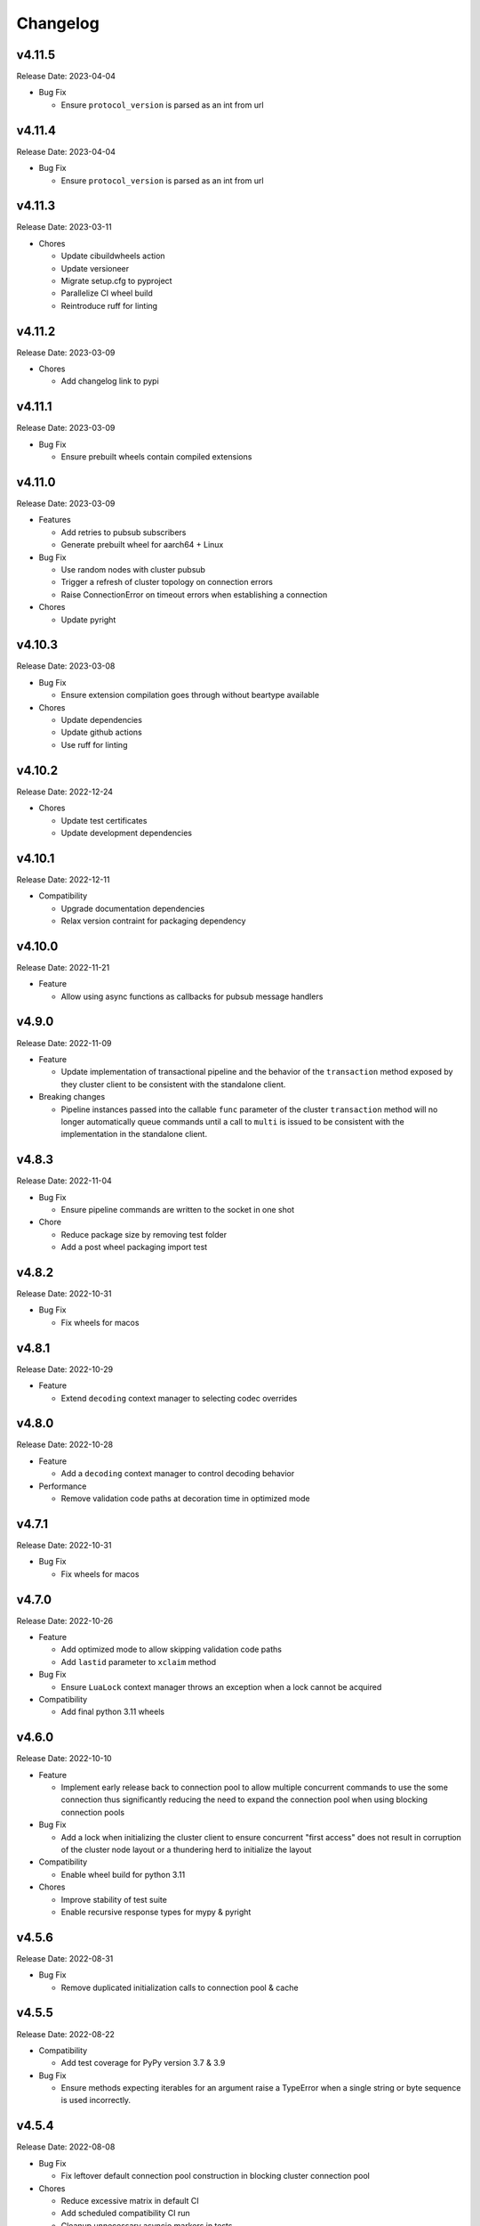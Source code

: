 .. _aredis: https://github.com/NoneGG/aredis

Changelog
=========

v4.11.5
-------
Release Date: 2023-04-04

* Bug Fix

  * Ensure ``protocol_version`` is parsed as an int from url


v4.11.4
-------
Release Date: 2023-04-04

* Bug Fix

  * Ensure ``protocol_version`` is parsed as an int from url


v4.11.3
-------
Release Date: 2023-03-11

* Chores

  * Update cibuildwheels action
  * Update versioneer
  * Migrate setup.cfg to pyproject
  * Parallelize CI wheel build
  * Reintroduce ruff for linting

v4.11.2
-------
Release Date: 2023-03-09

* Chores

  * Add changelog link to pypi

v4.11.1
-------
Release Date: 2023-03-09

* Bug Fix

  * Ensure prebuilt wheels contain compiled extensions

v4.11.0
-------
Release Date: 2023-03-09

* Features

  * Add retries to pubsub subscribers
  * Generate prebuilt wheel for aarch64 + Linux

* Bug Fix

  * Use random nodes with cluster pubsub
  * Trigger a refresh of cluster topology on connection errors
  * Raise ConnectionError on timeout errors when establishing a connection


* Chores

  * Update pyright

v4.10.3
-------
Release Date: 2023-03-08

* Bug Fix

  * Ensure extension compilation goes through without
    beartype available

* Chores

  * Update dependencies
  * Update github actions
  * Use ruff for linting

v4.10.2
-------
Release Date: 2022-12-24

* Chores

  * Update test certificates
  * Update development dependencies

v4.10.1
-------
Release Date: 2022-12-11

* Compatibility

  * Upgrade documentation dependencies
  * Relax version contraint for packaging dependency

v4.10.0
-------
Release Date: 2022-11-21

* Feature

  * Allow using async functions as callbacks for pubsub message
    handlers

v4.9.0
------
Release Date: 2022-11-09

* Feature

  * Update implementation of transactional pipeline and the
    behavior of the ``transaction`` method exposed by they cluster
    client to be consistent with the standalone client.

* Breaking changes

  * Pipeline instances passed into the callable ``func`` parameter
    of the cluster ``transaction`` method will no longer automatically
    queue commands until a call to ``multi`` is issued to be consistent
    with the implementation in the standalone client.

v4.8.3
------
Release Date: 2022-11-04

* Bug Fix

  * Ensure pipeline commands are written to the socket in one
    shot

* Chore

  * Reduce package size by removing test folder
  * Add a post wheel packaging import test

v4.8.2
------
Release Date: 2022-10-31

* Bug Fix

  * Fix wheels for macos

v4.8.1
------
Release Date: 2022-10-29

* Feature

  * Extend ``decoding`` context manager to selecting codec overrides

v4.8.0
------
Release Date: 2022-10-28

* Feature

  * Add a ``decoding`` context manager to control decoding behavior

* Performance

  * Remove validation code paths at decoration time in optimized mode

v4.7.1
------
Release Date: 2022-10-31

* Bug Fix

  * Fix wheels for macos

v4.7.0
------
Release Date: 2022-10-26

* Feature

  * Add optimized mode to allow skipping validation code paths
  * Add ``lastid`` parameter to ``xclaim`` method

* Bug Fix

  * Ensure ``LuaLock`` context manager throws an exception when a
    lock cannot be acquired

* Compatibility

  * Add final python 3.11 wheels

v4.6.0
------
Release Date: 2022-10-10

* Feature

  * Implement early release back to connection pool to allow
    multiple concurrent commands to use the some connection
    thus significantly reducing the need to expand the connection
    pool when using blocking connection pools

* Bug Fix

  * Add a lock when initializing the cluster client to ensure
    concurrent "first access" does not result in corruption of the
    cluster node layout or a thundering herd to initialize the layout

* Compatibility

  * Enable wheel build for python 3.11

* Chores

  * Improve stability of test suite
  * Enable recursive response types for mypy & pyright

v4.5.6
------
Release Date: 2022-08-31

* Bug Fix

  * Remove duplicated initialization calls to connection pool & cache

v4.5.5
------
Release Date: 2022-08-22

* Compatibility

  * Add test coverage for PyPy version 3.7 & 3.9

* Bug Fix

  * Ensure methods expecting iterables for an argument raise a TypeError
    when a single string or byte sequence is used incorrectly.

v4.5.4
------
Release Date: 2022-08-08

* Bug Fix

  * Fix leftover default connection pool construction in
    blocking cluster connection pool

* Chores

  * Reduce excessive matrix in default CI
  * Add scheduled compatibility CI run
  * Cleanup unnecessary asyncio markers in tests
  * Refactor readonly command detection to use
    command flags from redis documentation
  * Issue warning if :meth:`Redis.select` is
    called directly

v4.5.3
------
Release Date: 2022-08-03

* Bug Fix

  * Ensure default cluster connection pools are not recreated
    upon access. (`Issue 92 <https://github.com/alisaifee/coredis/issues/92>`_)

v4.5.2
------
Release Date: 2022-08-03

* Bug Fix

  * Implicitly initialize cluster connection pool when
    pubsub subscribe is called
  * Fix handling of sharded pubsub unsubscribe message
  * Fix unsubscribe all for sharded pubsub

* Compatibility

  * Improve surfacing underlying errors when initializing
    cluster

v4.5.1
------
Release Date: 2022-08-02

* Bug Fix

  * Fix context leak when commands issued
    within ensure_replication and ignore_replies
    context managers fail

* Recipes

  * Fix LUA lock recipe to work with
    clusters with no replicas.
  * Ensure LUA lock recipe waits on replication
    of lock to n/2 replicas if replicas exist in
    the cluster

v4.5.0
------
Release Date: 2022-07-30

* Compatibility

  * Bring back python 3.7 support


v4.4.0
------
Release Date: 2022-07-26

* Breaking changes

  * Default `nodemanager_follow_cluster` to True
* Deprecations

  * Deprecate `readonly` constructor argument in
    cluster client in favor of `read_from_replicas`

  * Remove invalid property setter for noreply mode

* Bug Fixes

  * Fix incorrect behavior of ignore_replies context manager
    as it was not actually setting CLIENT REPLY and simply
    discarding connections
  * Ensure fetching a random connection doesn't deplete the
    node list in the connection pool
  * Ensure connection pools are disconnected on finalization
    to avoid leaking connections

v4.3.1
------
Release Date: 2022-07-23

* Bug Fix

  * Fix incorrect calculation of per node connection pool size
    when readonly=False
  * Ensure max_connection is atleast equal to the number of nodes
    in the cluster and raise a warning when it is not

v4.3.0
------
Release Date: 2022-07-22

* Features

  * Introduced :class:`coredis.pool.BlockingClusterConnectionPool`
  * Allow passing :paramref:`~coredis.Redis.connection_pool_cls`
    and :paramref:`~coredis.RedisCluster.connection_pool_cls` to pick
    the connection pool implementation during client construction

* Breaking Changes

  * :class:`~coredis.RedisCluster` now raises a :exc:`~coredis.exceptions.ConnectionError`
    when a connection can't be acquired due to ``max_connections`` being hit.

v4.2.1
------
Release Date: 2022-07-21

* Compatibility

  * Add support and test coverage for PyPy 3.8.

* Bug Fix

  * Ensure :meth:`coredis.RedisCluster.ensure_replication` can be used
    with :paramref:`~coredis.RedisCluster.ensure_replication.replicas` <
    total number of replicas

v4.2.0
------
Release Date: 2022-07-20

* Bug Fix

  * Fix routing of :meth:`coredis.Redis.script_kill` and
    :meth:`coredis.Redis.function_kill` to only route to primaries
  * Ensure all arguments expecting collections consistently
    use :data:`coredis.typing.Parameters`

* Chores

  * Fix ordering of keyword arguments of :meth:`coredis.Redis.set`
    to be consistent with command documentation
  * Improve documentation regarding request routing and repsonse
    merging for cluster multi node and multi shard commands
  * Sort all literal annotations

v4.1.1
------
Release Date: 2022-07-18

* Bug Fix

  * Ensure lua scripts for lock recipe are included in package

v4.1.0
------
Release Date: 2022-07-18

* Features

  * Reintroduce distributed lock implementation under
    `coredis.recipes.locks`

* Bug Fix

  * Allow initializing a LUA library without loading the code
    when it already exists if replace=False

* Performance

  * Reduce unnecessary calls to parser by using an async Event
    to signal that data is available for parsing

v4.0.2
------
Release Date: 2022-07-16

* Compatibility

  * Relax version checking to only warn if a server reports
    a non standard server version (for example with Redis-like
    databases)
  * Raise an exception when client tracking is not available
    and server assisted caching cannot be used (for example
    with upstash provisioned redis instances)

* Documentation

  * Add more detail about Sharded Pub/Sub

v4.0.1
------
Release Date: 2022-07-16

* Documentation

  * Added section about reliability in handbook
  * Improved cross referencing

v4.0.0
------
Release Date: 2022-07-15

* Features

  * Added support for using ``noreply`` when sending commands (see :ref:`handbook/noreply:no reply mode`)
  * Added support for ensuring replication to ``n`` replicas using :meth:`~coredis.Redis.ensure_replication`.
  * Moved :class:`~coredis.KeyDB` client out of experimental namespace

* Backward incompatible changes

  * Use RESP3 as default protocol version (see :ref:`handbook/response:redis response`)
  * :paramref:`~coredis.RedisCluster.non_atomic_cross_slot` is default behavior for cluster clients
  * Moved exceptions out of root namespace to ``coredis.exceptions``
  * Removed Lock implementations
  * Dropped support for hiredis (see :ref:`history:parsers`)
  * Removed ``StrictRedis`` & ``StrictRedisCluster`` aliases


v3.11.5
-------
Release Date: 2022-07-13

* Chore

  * Remove python 3.11 binary wheel builds

v3.11.4
-------
Release Date: 2022-07-09

* Bug Fix

  * Fix issue with sharded pubsub not handling multiple channel
    subscriptions

v3.11.3
-------
Release Date: 2022-07-07

* Bug Fix

  * Correct implementation of restore command when
    absttl argument is True.

v3.11.2
-------
Release Date: 2022-06-30

* Bug Fix

  * Ignore case when comparing error strings to map to
    exceptions

v3.11.1
-------
Release Date: 2022-06-29

* Bug Fix

  * Fix incorrect handling of :paramref:`~coredis.RedisCluster.non_atomic_cross_slot`
    commands when not all nodes are required for a command

v3.11.0
-------
Release Date: 2022-06-25

* Features

  * Added :paramref:`coredis.Redis.noreply` and :paramref:`coredis.RedisCluster.noreply` option
    to Redis & RedisCluster constructors to allow using the client without waiting for response from the
    server
  * Build wheels for all architectures supported by cibuildwheel


* Deprecations / Removals

  * Remove deprecated sentinel methods
  * Add warnings for :meth:`~coredis.Redis.client_setname`, :meth:`~coredis.Redis.client_reply`
    and :meth:`~coredis.Redis.auth` commands

* Bug Fixes

  * Fix missing :data:`protocol_version` in cluster pipeline code paths

v3.10.1
-------
Release Date: 2022-06-18

* Chores

  * Documentation tweaks

v3.10.0
-------
Release Date: 2022-06-18

* Features

  * Expose ssl parameters in :class:`coredis.RedisCluster` constructor
  * Expose :paramref:`~coredis.Redis.ssl_check_hostname` parameter in Redis/RedisCluster constructors
  * Separate opt-in cache behaviors into protocols leaving :class:`~coredis.cache.AbstractCache`
    as the minimal implementation required
  * Expose cache stats through the :data:`~coredis.cache.TrackingCache.stats` property, returning
    a :class:`~coredis.cache.CacheStats` dataclass.
  * Allow :paramref:`~coredis.cache.TrackingCache.dynamic_confidence` to increase cache confidence up to
    100% instead of capping it at the original :paramref:`~coredis.cache.TrackingCache.confidence` value provided

* Chores

  * Improve documentation for caching
  * Improve test coverage for ssl connections
  * Add test coverage for cluster ssl clients


v3.9.3
------
Release Date: 2022-06-15

* Features

  * Expose :paramref:`~coredis.sentinel.Sentinel.cache` parameter to Sentinel managed clients

* Bug Fix

  * Handle error parsing command not found exception

v3.9.2
------
Release Date: 2022-06-14

* Features

  * Add option to define confidence in cached entries

v3.9.1
------
Release Date: 2022-06-13

* Features

  * Extend coverage of cachable commands
  * Expose option to share TrackingCache between client

v3.9
----
Release Date: 2022-06-12

* Features

  * Add support for client side caching (:ref:`handbook/caching:caching`)

v3.8.12
-------
Release Date: 2022-06-10

* Features

  * Add support for sharded pubsub for redis 7.0.1 (:ref:`handbook/pubsub:cluster pub/sub`)
  * Expose :paramref:`~coredis.Redis.from_url.verify_version` parameter to :meth:`coredis.Redis.from_url`
    factory function

* Experiments

  * Extend CI coverage for keydb & dragonfly

v3.8.11
-------
Release Date: 2022-06-07

* Bug Fixes

  * Fix support for HELLO SETNAME
  * Fix routing of ACL SAVE in cluster mode

* Chores

  * Improved test coverage for server commands

v3.8.10
-------
Release Date: 2022-06-07

* Features

  * New ``nodenames`` parameter added to sentinel_info_cache

* Chores

  * Added redis 7.0 to sentinel test coverage matrix

v3.8.9
------
Release Date: 2022-06-05

* Bug Fix

  * Fix type annotation for hmget

* Experiments

  * Add CI coverage for dragonflydb


v3.8.7
------
Release Date: 2022-06-04

* Features

  * Add support for python 3.11 (b3) builds

* Performance

  * Extract python parser and optionally compile it to native
    code using mypyc

* Bug Fixes

  * Only route PING commands to primaries in cluster mode
  * Ensure connection errors for commands routed to multiple nodes
    are retried in case of cluster reconfiguration
  * Ensure re population of startup nodes is based off latest response
    from cluster


v3.8.6
------
Release Date: 2022-05-26

* Performance

  * Inline buffering of responses in python parser

v3.8.5
------
Release Date: 2022-05-25

* Features

  * Refactor python parser to remove recursion
  * Reduce number of async calls during response parsing
  * Extract command packer and use mypyc to compile it to native code


v3.8.0
------
Release Date: 2022-05-21

* Chores

  * Documentation reorg
  * Improved RESP error <-> exception mapping

* Bug fix

  * Ignore duplicate consumer group error due to groupconsumer
    initialization race condition

v3.7.57 ("Puffles")
-------------------
Release Date: 2022-05-19

* Features

  * Stream consumer clients (:ref:`handbook/streams:simple consumer` and :ref:`handbook/streams:group consumer`)

* Experiments

  * Updated :class:`~coredis.experimental.KeyDB` command coverage
  * :class:`~coredis.experimental.KeyDBCluster` client

v3.6.0
------
Release Date: 2022-05-15

* Features

  * Add option to enable non atomic splitting of commands in cluster
    mode when the commands only deal with keys (delete, exists, touch, unlink)
    (:paramref:`~coredis.RedisCluster.non_atomic_crossslot`)
  * Add support for sharded pub sub in cluster mode (:meth:`~coredis.RedisCluster.sharded_pubsub`)
  * Add support for readonly execution of LUA scripts and redis functions

* Bug Fix

  * Ensure :meth:`~coredis.RedisCluster.script_load` is routed to all nodes in cluster mode
  * Ensure :meth:`~coredis.RedisCluster.evalsha_ro`, :meth:`~coredis.RedisCluster.eval_ro`, :meth:`~coredis.RedisCluster.fcall_ro`
    are included in readonly commands for cluster readonly mode.
  * Change version related warnings to use :exc:`DeprecationWarning`

* Chores

  * General improvements in reliability and correctness of unit tests

v3.5.1
------
Release Date: 2022-05-12

* Bug Fix

  * Fix type annotation for :attr:`coredis.response.types.PubSubMessage.data` to include int
    for server responses to subscribe/unsubscribe/psubscribe/punsubscribe

v3.5.0
------
Release Date: 2022-05-10

* Features

  * Added :meth:`coredis.commands.Library.wraps` and :meth:`coredis.commands.Script.wraps` decorators
    for creating strict signature wrappers for lua scripts and
    functions.
  * Add :meth:`~coredis.commands.Script.__call__` method to :class:`coredis.commands.Script` so it can be called
    directly without having to go through :meth:`coredis.commands.Script.execute`
  * Improve type safety with regards to command methods accepting
    multiple keys or values. These were previously annotated as
    accepting either ``Iterable[KeyT]`` or ``Iterable[ValueT]`` which
    would allow strings or bytes to be passed. These are now changed to
    ``Parameters[KeyT]`` or ``Parameter[ValueT]`` respectively which only
    allow a restricted set of collections and reject strings and bytes.

* Breaking Changes

  * Removed custom client side implementations for cross slot cluster methods.
    These methods will now use the regular cluster implementation and raise
    and error if the keys don't map to the same shard.
  * :paramref:`coredis.Redis.verify_version` on both :class:`~coredis.Redis` &
    :class:`~coredis.RedisCluster` constructors will
    default to ``True`` resulting in warnings being emitted for using
    deprecated methods and preemptive exceptions being raised when calling
    methods against server versions that do not support them.
  * Dropped support for redis server versions less than 6.0
  * A large chunk of utility / private code has been moved into
    private namespaces

* Chores

  * Refactor response transformation to use inlined callbacks
    to improve type safety.

* Bug Fixes

  * Ensure protocol_version, decoding arguments are consistent
    across different construction methods.
  * Synchronize parameters for replacing library code between :class:`coredis.commands.Library`
    constructor and :meth:`coredis.Redis.register_library`

v3.4.7
------
Release Date: 2022-05-04

* Chores

  * Update CI to use official 7.0 release for redis
  * Update CI to use 7.0.0-RC4 image for redis-stack

* Bug Fix

  * Fix key spec extraction for commands using kw search

v3.4.6
------
Release Date: 2022-04-30

* Bug Fixes

  * Ensure protocol_version is captured for constructions with from_url
  * Fix command name for module_loadex method


v3.4.5
------
Release Date: 2022-04-22

* Chore

  * Fix incorrect type annotations for primitive callbacks
  * Update test matrix in CI with python 3.11 a7
  * Update documentation to provide a slightly more detailed
    background around the project diversion

* Experiments

  * Add basic support for KeyDB

v3.4.4
------
Release Date: 2022-04-21

* Chore

  * Fix github release workflow

v3.4.3
------
Release Date: 2022-04-21

* Chore

  * Fix github release workflow

v3.4.2
------
Release Date: 2022-04-21

* Bug fix

  * Fix error selecting database when ``decode_responses`` is ``True``
    (`Issue 46 <https://github.com/alisaifee/coredis/issues/46>`_)

v3.4.1
------
Release Date: 2022-04-12

* Chores

  * Remove unmaintained examples & benchmarks
  * Simplify setup/package info with respect to stubs
  * Cleanup documentation landing page

v3.4.0
------
Release Date: 2022-04-11

* Features

  * Updates for breaking changes with ``function_load`` in redis 7.0 rc3
  * Add ``module_loadex`` method

* Bug fix

  * Fix installation error when building from source

v3.3.0
------
Release Date: 2022-04-04

* Features

  * Add explicit key extraction based on key spec for cluster clients

v3.2.0
------
Release Date: 2022-04-02

* Features

  * New APIs:

    * Server:

      * ``Redis.latency_histogram``
      * ``Redis.module_list``
      * ``Redis.module_load``
      * ``Redis.module_unload``

    * Connection:

      * ``Redis.client_no_evict``

    * Cluster:

      * ``Redis.cluster_shards``
      * ``Redis.readonly``
      * ``Redis.readwrite``

  * Micro optimization to use bytestrings for all hardcoded tokens
  * Add type hints for pipeline classes
  * Remove hardcoded pipeline blocked commands

* Bug Fix

  * Disable version checking by default
  * Fix incorrect key names for server commands

* Chores

  * Move publishing steps to CI
  * More typing related cleanups
  * Refactor parsers into a separate module
  * Improve test coverage to cover non decoding clients

v3.1.1
------
Release Date: 2022-03-24

* Bug Fix

  * Fix extracting version/protocol with binary clients

* Features

  * New APIs:

    * ``Redis.cluster_addslotsrange``
    * ``Redis.cluster_delslotsrange``
    * ``Redis.cluster_links``
    * ``Redis.cluster_myid``

v3.1.0
------
Release Date: 2022-03-23

* Features

  * Added support for functions
  * Added runtime checks to bail out early if server version doesn't support the command
  * Deprecate custom cluster methods
  * Issue warning when a deprecated redis command is used
  * Add support for ``RESP3`` protocol

* New APIs:

  * Scripting:

    * ``Redis.fcall``
    * ``Redis.fcall_ro``
    * ``Redis.function_delete``
    * ``Redis.function_dump``
    * ``Redis.function_flush``
    * ``Redis.function_kill``
    * ``Redis.function_list``
    * ``Redis.function_load``
    * ``Redis.function_restore``
    * ``Redis.function_stats``

  * Server:

    * ``Redis.command_docs``
    * ``Redis.command_getkeysandflags``
    * ``Redis.command_list``


v3.0.3
------
Release Date: 2022-03-21

* Bug Fix

  * Fix autoselection of hiredis when available

v3.0.2
------
Release Date: 2022-03-21

* Bug Fix

  * Fix incorrect response type for :meth:`coredis.Redis.exists` (:issue:`24`)

v3.0.1
------
Release Date: 2022-03-21

* Bug Fix

  * Ensure all submodules are included in package (:issue:`23`)
  * Fix conversation of datetime object to pxat value for set command

* Chores

  * Re-add examples folder
  * Tweak type hints
  * Make ``scan_iter`` arguments consistent with ``scan``

v3.0.0
---------
Release Date: 2022-03-20

* Features:

  * Added type hints to all redis commands
  * Added support for experimental runtime type checking
  * Updated APIs upto redis 6.2.0
  * Added experimental features for redis 7.0.0

* New APIs:

  * Generic:

    * ``Redis.copy``
    * ``Redis.migrate``

  * String:

    * ``Redis.lcs``

  * List:

    * ``Redis.blmpop``
    * ``Redis.lmpop``

  * Set:

    * ``Redis.sintercard``

  * Sorted-Set:

    * ``Redis.bzmpop``
    * ``Redis.zintercard``
    * ``Redis.zmpop``

  * Scripting:

    * ``Redis.eval_ro``
    * ``Redis.evalsha_ro``
    * ``Redis.script_debug``

  * Stream:

    * ``Redis.xautoclaim``
    * ``Redis.xgroup_createconsumer``
    * ``Redis.xgroup_delconsumer``
    * ``Redis.xgroup_setid``

  * Server:

    * ``Redis.acl_cat``
    * ``Redis.acl_deluser``
    * ``Redis.acl_dryrun``
    * ``Redis.acl_genpass``
    * ``Redis.acl_getuser``
    * ``Redis.acl_list``
    * ``Redis.acl_load``
    * ``Redis.acl_log``
    * ``Redis.acl_save``
    * ``Redis.acl_setuser``
    * ``Redis.acl_users``
    * ``Redis.acl_whoami``
    * ``Redis.command``
    * ``Redis.command_count``
    * ``Redis.command_getkeys``
    * ``Redis.command_info``
    * ``Redis.failover``
    * ``Redis.latency_doctor``
    * ``Redis.latency_graph``
    * ``Redis.latency_history``
    * ``Redis.latency_latest``
    * ``Redis.latency_reset``
    * ``Redis.memory_doctor``
    * ``Redis.memory_malloc_stats``
    * ``Redis.memory_purge``
    * ``Redis.memory_stats``
    * ``Redis.memory_usage``
    * ``Redis.replicaof``
    * ``Redis.swapdb``

  * Connection:

    * ``Redis.auth``
    * ``Redis.client_caching``
    * ``Redis.client_getredir``
    * ``Redis.client_id``
    * ``Redis.client_info``
    * ``Redis.client_reply``
    * ``Redis.client_tracking``
    * ``Redis.client_trackinginfo``
    * ``Redis.client_unblock``
    * ``Redis.client_unpause``
    * ``Redis.hello``
    * ``Redis.reset``
    * ``Redis.select``

  * Cluster:

    * ``Redis.asking``
    * ``Redis.cluster_bumpepoch``
    * ``Redis.cluster_flushslots``
    * ``Redis.cluster_getkeysinslot``


* Breaking changes:

  * Most redis command API arguments and return types have been
    refactored to be in sync with the official docs.

  * Updated all commands accepting multiple values for an argument
    to use positional var args **only** if the argument is optional.
    For all other cases, use a positional argument accepting an
    ``Iterable``. Affected methods:

    * ``bitop`` -> ``*keys`` -> ``keys: Iterable[KeyT]``
    * ``delete`` -> ``*keys`` -> ``keys: Iterable[KeyT]``
    * ``exists`` -> ``*keys`` -> ``keys: Iterable[KeyT]``
    * ``touch`` -> ``*keys`` -> ``keys: Iterable[KeyT]``
    * ``unlink`` -> ``*keys`` -> ``keys: Iterable[KeyT]``
    * ``blpop`` -> ``*keys`` -> ``keys: Iterable[KeyT]``
    * ``brpop`` -> ``*keys`` -> ``keys: Iterable[KeyT]``
    * ``lpush`` -> ``*elements`` -> ``elements: Iterable[ValueT]``
    * ``lpushx`` -> ``*elements`` -> ``elements: Iterable[ValueT]``
    * ``rpush`` -> ``*elements`` -> ``elements: Iterable[ValueT]``
    * ``rpushx`` -> ``*elements`` -> ``elements: Iterable[ValueT]``
    * ``mget`` -> ``*keys`` -> ``keys: Iterable[KeyT]``
    * ``sadd`` -> ``*members`` -> ``members: Iterable[ValueT]``
    * ``sdiff`` -> ``*keys`` -> ``keys: Iterable[KeyT]``
    * ``sdiffstore`` -> ``*keys`` -> ``keys: Iterable[KeyT]``
    * ``sinter`` -> ``*keys`` -> ``keys: Iterable[KeyT]``
    * ``sinterstore`` -> ``*keys`` -> ``keys: Iterable[KeyT]``
    * ``smismember`` -> ``*members`` -> ``members: Iterable[ValueT]``
    * ``srem`` -> ``*members` -> ``members: Iterable[ValueT]``
    * ``sunion`` -> ``*keys`` -> ``keys: Iterable[KeyT]``
    * ``sunionstore`` -> ``*keys`` -> ``keys: Iterable[KeyT]``
    * ``geohash`` -> ``*members`` -> ``members: Iterable[ValueT]``
    * ``hdel`` -> ``*fields`` -> ``fields: Iterable[ValueT]``
    * ``hmet`` -> ``*fields`` -> ``fields: Iterable[ValueT]``
    * ``pfcount`` -> ``*keys`` -> ``keys: Iterable[KeyT]``
    * ``pfmerge`` -> ``*sourcekeys`` -> ``sourcekeys: Iterable[KeyT]``
    * ``zdiff`` -> ``*keys`` -> ``keys: Iterable[KeyT]``
    * ``zdiffstore`` -> ``*keys`` -> ``keys: Iterable[KeyT]``
    * ``zinter`` -> ``*keys`` -> ``keys: Iterable[KeyT]``
    * ``zinterstore`` -> ``*keys`` -> ``keys: Iterable[KeyT]``
    * ``zmscore`` -> ``*members`` -> ``members: Iterable[ValueT]``
    * ``zrem`` -> ``*members`` -> ``members: Iterable[ValueT]``
    * ``zunion`` -> ``*keys`` -> ``keys: Iterable[KeyT]``
    * ``zunionstore`` -> ``*keys`` -> ``keys: Iterable[KeyT]``
    * ``xack`` -> ``*identifiers`` -> ``identifiers: Iterable[ValueT]``
    * ``xdel`` -> ``*identifiers`` -> ``identifiers: Iterable[ValueT]``
    * ``xclaim`` -> ``*identifiers`` -> ``identifiers: Iterable[ValueT]``
    * ``script_exists`` -> ``*sha1s`` - > ``sha1s: Iterable[ValueT]``
    * ``client_tracking`` -> ``*prefixes`` - > ``prefixes: Iterable[ValueT]``
    * ``info`` -> ``*sections`` - > ``sections: Iterable[ValueT]``

v2.3.2
------
Release Date: 2023-01-09

Bug Fix:

    * Fix incorrect argument (key instead of field) used for
      hincrby command

v2.3.1
------
Release Date: 2022-01-30

* Chore:

  * Standardize doc themes
  * Boo doc themes

v2.3.0
------
Release Date: 2022-01-23

Final release maintaining backward compatibility with `aredis`_

* Chore:

  * Add test coverage for uvloop
  * Add test coverage for hiredis
  * Extract tests to use docker-compose
  * Add tests for basic authentication


v2.2.3
------
Release Date: 2022-01-22

* Bug fix:

  * Fix stalled connection when only username is provided

v2.2.2
------
Release Date: 2022-01-22

* Bug fix:

  * Fix failure to authenticate when just using password

v2.2.1
------
Release Date: 2022-01-21


This release brings in pending pull requests from
the original `aredis`_ repository and updates the signatures
of all implemented methods to be synchronized (as much as possible)
with the official redis documentation.

* Feature (extracted from pull requests in `aredis`_):
  * Add option to provide ``client_name``
  * Add support for username/password authentication
  * Add BlockingConnectionPool

v2.1.0
------
Release Date: 2022-01-15

This release attempts to update missing command
coverage for common datastructures and gets closer
to :pypi:`redis-py` version ``4.1.0``

* Feature:

  * Added string commands ``decrby``, ``getdel`` & ``getex``
  * Added list commands ``lmove``, ``blmove`` & ``lpos``
  * Added set command ``smismember``
  * Added sorted set commands ``zdiff``, ``zdiffstore``, ``zinter``, ``zmscore``,
      ``zpopmin``, ``zpopmax``, ``bzpopmin``, ``bzpopmax`` & ``zrandmember``
  * Added geo commands ``geosearch``, ``geosearchstore``
  * Added hash command ``hrandfield``
  * Added support for object inspection commands ``object_encoding``, ``object_freq``, ``object_idletime`` & ``object_refcount``
  * Added ``lolwut``

* Chore:
  * Standardize linting against black
  * Add API documentation
  * Add compatibility documentation
  * Add CI coverage for redis 6.0


v2.0.1
------
Release Date: 2022-01-15

* Bug Fix:

  * Ensure installation succeeds without gcc


v2.0.0
------
Release Date: 2022-01-05

* Initial import from `aredis`_
* Add support for python 3.10

------

Imported from fork
------------------

The changelog below is imported from `aredis`_


------
v1.1.8
------
* Fixbug: connection is disconnected before idel check, valueError will be raised if a connection(not exist) is removed from connection list
* Fixbug: abstract compat.py to handle import problem of asyncio.future
* Fixbug: When cancelling a task, CancelledError exception is not propagated to client
* Fixbug: XREAD command should accept 0 as a block argument
* Fixbug: In redis cluster mode, XREAD command does not function properly
* Fixbug: slave connection params when there are no slaves

------
v1.1.7
------
* Fixbug: ModuleNotFoundError raised when install aredis 1.1.6 with Python3.6

------
v1.1.6
------
* Fixbug: parsing stream messgae with empty payload will cause error(#116)
* Fixbug: Let ClusterConnectionPool handle skip_full_coverage_check (#118)
* New: threading local issue in coroutine, use contextvars instead of threading local in case of the safety of thread local mechanism being broken by coroutine (#120)
* New: support Python 3.8

------
v1.1.5
------
* new: Dev conn pool max idle time (#111) release connection if max-idle-time exceeded
* update: discard travis-CI
* Fix bug: new stream id used for test_streams

------
v1.1.4
------
* fix bug: fix cluster port parsing for redis 4+(node info)
* fix bug: wrong parse method of scan_iter in cluster mode
* fix bug: When using "zrange" with "desc=True" parameter, it returns a coroutine without "await"
* fix bug: do not use stream_timeout in the PubSubWorkerThread
* opt: add socket_keepalive options
* new: add ssl param in get_redis_link to support ssl mode
* new: add ssl_context to StrictRedis constructor and make it higher priority than ssl parameter

------
v1.1.3
------
* allow use of zadd options for zadd in sorted sets
* fix bug: use inspect.isawaitable instead of typing.Awaitable to judge if an object is awaitable
* fix bug: implicitly disconnection on cancelled error (#84)
* new: add support for `streams`(including commands not officially released, see `streams <http://aredis.readthedocs.io/en/latest/streams.html>`_ )

------
v1.1.2
------
* fix bug: redis command encoding bug
* optimization: sync change on acquring lock from redis-py
* fix bug: decrement connection count on connection disconnected
* fix bug: optimize code proceed single node slots
* fix bug: initiation error of aws cluster client caused by not appropiate function list used
* fix bug: use `ssl_context` instead of ssl_keyfile,ssl_certfile,ssl_cert_reqs,ssl_ca_certs in intialization of connection_pool

------
v1.1.1
------
* fix bug: connection with unread response being released to connection pool will lead to parse error, now this kind of connection will be destructed directly. `#52 <https://github.com/NoneGG/aredis/issues/52>`_
* fix bug: remove Connection.can_read check which may lead to block in awaiting pubsub message. Connection.can_read api will be deprecated in next release. `#56 <https://github.com/NoneGG/aredis/issues/56>`_
* add c extension to speedup crc16, which will speedup cluster slot hashing
* add error handling for asyncio.futures.Cancelled error, which may cause error in response parsing.
* sync optimization of client list made by swilly22 from redis-py
* add support for distributed lock using redis cluster

------
v1.1.0
------
* sync optimization of scripting from redis-py made by `bgreenberg <https://github.com/bgreenberg-eb>`_ `redis-py#867 <https://github.com/andymccurdy/redis-py/pull/867>`_
* sync bug fixed of `geopos` from redis-py made by `categulario <https://github.com/categulario>`_ `redis-py#888 <https://github.com/andymccurdy/redis-py/pull/888>`_
* fix bug which makes pipeline callback function not executed
* fix error caused by byte decode issues in sentinel
* add basic transaction support for single node in cluster
* fix bug of get_random_connection reported by myrfy001

------
v1.0.9
------
* fix bug of pubsub, in some env AssertionError is raised because connection is used again after reader stream being fed eof
* add reponse decoding related options(`encoding` & `decode_responses`), make client easier to use
* add support for command `cluster forget`
* add support for command option `spop count`

------
v1.0.8
------
* fix initialization bug of redis cluster client
* add example to explain how to use `client reply on | off | skip`

------
v1.0.7
------
* introduce loop argument to aredis
* add support for command `cluster slots`
* add support for redis cluster

------
v1.0.6
------
* bitfield set/get/incrby/overflow supported
* new command `hstrlen` supported
* new command `unlink` supported
* new command `touch` supported

------
v1.0.5
------
* fix bug in setup.py when using pip to install aredis

------
v1.0.4
------
* add support for command `pubsub channel`, `pubsub numpat` and `pubsub numsub`
* add support for command `client pause`
* reconsitution of commands to make develop easier(which is transparent to user)

------
v1.0.2
------
* add support for cache (Cache and HerdCache class)
* fix bug of `PubSub.run_in_thread`

------
v1.0.1
------

* add scan_iter, sscan_iter, hscan_iter, zscan_iter and corresponding unit tests
* fix bug of `PubSub.run_in_thread`
* add more examples
* change `Script.register` to `Script.execute`












